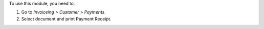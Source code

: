 To use this module, you need to:

#. Go to *Invoiceing > Customer > Payments*.
#. Select document and print Payment Receipt.
